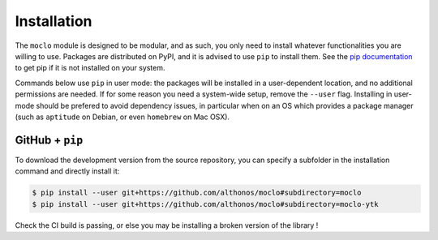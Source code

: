 Installation
============

The ``moclo`` module is designed to be modular, and as such, you only need to
install whatever functionalities you are willing to use. Packages are distributed
on PyPI, and it is advised to use ``pip`` to install them. See the
`pip documentation <https://pip.pypa.io/en/stable/installing/>`_ to get pip if
it is not installed on your system.

Commands below use ``pip`` in user mode: the packages will be installed in a
user-dependent location, and no additional permissions are needed. If for some
reason you need a system-wide setup, remove the ``--user`` flag. Installing in
user-mode should be prefered to avoid dependency issues, in particular when on
an OS which provides a package manager (such as ``aptitude`` on Debian, or even
``homebrew`` on Mac OSX).


GitHub + ``pip`` |Travis|
-------------------------

.. |Travis| image:: https://img.shields.io/travis/althonos/moclo.svg?style=flat-square&maxAge=3600
   :target: https://travis-ci.org/althonos/moclo

To download the development version from the source repository, you can specify
a subfolder in the installation command and directly install it:

.. code-block:: console

  $ pip install --user git+https://github.com/althonos/moclo#subdirectory=moclo
  $ pip install --user git+https://github.com/althonos/moclo#subdirectory=moclo-ytk

Check the CI build is passing, or else you may be installing a broken version of
the library !
